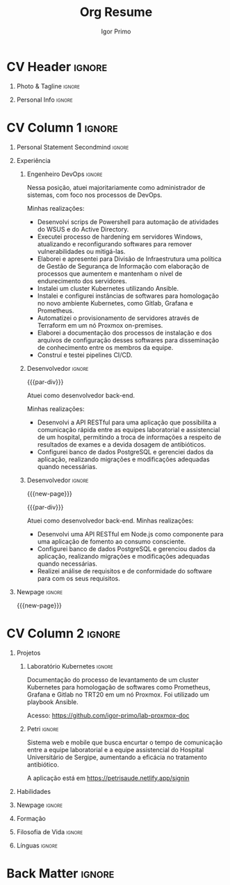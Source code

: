 #+TITLE: Org Resume
#+STARTUP: overview

* Config/Preamble :noexport:
** LaTeX Config
#+BEGIN_SRC emacs-lisp :exports none  :results none :eval always
(setq org-latex-logfiles-extensions (quote ("lof" "lot" "tex~" "aux" "idx" "log" "out" "toc" "nav" "snm" "vrb" "dvi" "fdb_latexmk" "blg" "brf" "fls" "entoc" "ps" "spl" "bbl" "xmpi" "run.xml" "bcf")))
(add-to-list 'org-latex-classes
             '("altacv" "\\documentclass[10pt,a4paper,ragged2e,withhyper]{altacv}

% Change the page layout if you need to
\\geometry{left=1.25cm,right=1.25cm,top=1.5cm,bottom=1.5cm,columnsep=1.2cm}

% Use roboto and lato for fonts
\\renewcommand{\\familydefault}{\\sfdefault}

% Change the colours if you want to
\\definecolor{SlateGrey}{HTML}{2E2E2E}
\\definecolor{LightGrey}{HTML}{666666}
\\definecolor{DarkPastelRed}{HTML}{450808}
\\definecolor{PastelRed}{HTML}{8F0D0D}
\\definecolor{GoldenEarth}{HTML}{E7D192}
\\colorlet{name}{black}
\\colorlet{tagline}{PastelRed}
\\colorlet{heading}{DarkPastelRed}
\\colorlet{headingrule}{GoldenEarth}
\\colorlet{subheading}{PastelRed}
\\colorlet{accent}{PastelRed}
\\colorlet{emphasis}{SlateGrey}
\\colorlet{body}{LightGrey}

% Change some fonts, if necessary
\\renewcommand{\\namefont}{\\Huge\\rmfamily\\bfseries}
\\renewcommand{\\personalinfofont}{\\footnotesize}
\\renewcommand{\\cvsectionfont}{\\LARGE\\rmfamily\\bfseries}
\\renewcommand{\\cvsubsectionfont}{\\large\\bfseries}

% Change the bullets for itemize and rating marker
% for \cvskill if you want to
\\renewcommand{\\itemmarker}{{\\small\\textbullet}}
\\renewcommand{\\ratingmarker}{\\faCircle}
"

               ("\\cvsection{%s}" . "\\cvsection*{%s}")
               ("\\cvevent{%s}" . "\\cvevent*{%s}")))
(setq org-latex-packages-alist 'nil)
(setq org-latex-default-packages-alist
      '(("rm" "roboto"  t)
        ("defaultsans" "lato" t)
        ("" "paracol" t)
        ))
#+END_SRC
#+LATEX_CLASS: altacv
#+LATEX_HEADER: \columnratio{0.6} % Set the left/right column width ratio to 6:4.
#+LATEX_HEADER: \usepackage[bottom]{footmisc}
*** Bibliography
# #+LATEX_HEADER: \DeclareNameAlias{sortname}{last-first}
#+LATEX_HEADER: \DeclareNameAlias{sortname}{given-family}
#+LATEX_HEADER: \addbibresource{aidan.bib}
# #+LATEX_HEADER: \usepackage[citestyle=numeric-comp, maxcitenames=1, maxbibnames=4, doi=false, isbn=false, eprint=true, backend=bibtex, hyperref=true, url=false, natbib=true]{biblatex}
# #+LATEX_HEADER: \usepackage[backend=biber, sorting=nyvt, style=authoryear, firstinits]{biblatex}
# #+LATEX_HEADER: \usepackage[backend=natbib, giveninits=true]{biblatex}
#+LATEX_HEADER: \usepackage[style=trad-abbrv,sorting=none,sortcites=true,doi=false,url=false,giveninits=true,hyperref]{biblatex}

** Exporter Settings
#+AUTHOR: Igor Primo
#+EXPORT_FILE_NAME: ./curriculum-vitae.pdf
#+OPTIONS: toc:nil title:nil H:1
** Macros
#+MACRO: cvevent \cvevent{$1}{$2}{$3}{$4}
#+MACRO: cvachievement \cvachievement{$1}{$2}{$3}{$4}
#+MACRO: cvtag \cvtag{$1}
#+MACRO: divider \divider
#+MACRO: par-div \par\divider
#+MACRO: new-page \newpage
* CV Header :ignore:
** Photo & Tagline :ignore:
#+begin_export latex
\name{Igor de Souza Carvalhal Primo}
\photoR{2.8cm}{ego.jpeg}
\tagline{DevOps Engineer}
#+end_export

** Personal Info :ignore:
#+begin_export latex
\personalinfo{
  %\homepage{www.aidanscannell.com}
  \email{igorprimo62@gmail.com}
  \phone{+55 (79) 999657773}
  \location{Aracaju, SE}
  \github{igor-primo}
  \linkedin{www.linkedin.com/in/igor-primo}
  \dob{20 Outubro 1999}
  %\driving{UK Driving Licence}
}
\makecvheader
#+end_export

* CV Column 1 :ignore:
#+begin_export latex
\begin{paracol}{2}
#+end_export

** Personal Statement Secondmind :ignore:
#+begin_export latex
 \begin{quote}
  ``Eu transformo suas ideias em software correto e de baixa manutenção, e transformo o estresse do seu processo de desenvolvimento, e de entrega para o usuário, em flow.''
 \end{quote}
#+end_export
** Personal Statement Amazon :ignore:noexport:
#+begin_export latex
 \begin{quote}
 ``I am a PhD researcher with interests at the intersection of probabilistic machine learning and control theory. A great deal of my work focuses on Bayesian non-parametric methods, specifically Gaussian processes, variational inference and decision-making under uncertainty.''
 \end{quote}
#+end_export
** Experiência
*** Engenheiro DevOps :ignore:
{{{cvevent(Engenheiro DevOps, Tribunal do Trabalho da 20a Região, Out 2022 -- Agora, Aracaju\, SE)}}}

Nessa posição, atuei majoritariamente como administrador de sistemas, com foco nos processos de DevOps.

Minhas realizações:
- Desenvolvi scrips de Powershell para automação de atividades do WSUS e do Active Directory.
- Executei processo de hardening em servidores Windows, atualizando e reconfigurando softwares para remover vulnerabilidades ou mitigá-las.
- Elaborei e apresentei para Divisão de Infraestrutura uma política de Gestão de Segurança de Informação com elaboração de processos que aumentem e mantenham o nível de endurecimento dos servidores.
- Instalei um cluster Kubernetes utilizando Ansible.
- Instalei e configurei instâncias de softwares para homologação no novo ambiente Kubernetes, como Gitlab, Grafana e Prometheus.
- Automatizei o provisionamento de servidores através de Terraform em um nó Proxmox on-premises.
- Elaborei a documentação dos processos de instalação e dos arquivos de configuração desses softwares para disseminação de conhecimento entre os membros da equipe.
- Construí e testei pipelines CI/CD.

{{{cvtag(Kubernetes)}}}
{{{cvtag(Helm)}}}
{{{cvtag(Linux Administration)}}}
{{{cvtag(Ansible)}}}
{{{cvtag(ITIL)}}}
{{{cvtag(Shell)}}}
{{{cvtag(Virtualization)}}}
{{{cvtag(Grafana)}}}
{{{cvtag(Prometheus)}}}
{{{cvtag(CI/CD)}}}

*** Desenvolvedor :ignore:
{{{par-div}}}
{{{cvevent(Desenvolvedor Back-End, Universidade Federal de Sergipe, Jan 2022 -- Jan 2023, Aracaju\, SE)}}}

Atuei como desenvolvedor back-end.

Minhas realizações:
- Desenvolvi a API RESTful para uma aplicação que possibilita a comunicação rápida entre as equipes laboratorial e assistencial de um hospital, permitindo a troca de informações a respeito de resultados de exames e a devida dosagem de antibióticos.
- Configurei banco de dados PostgreSQL e gerenciei dados da aplicação, realizando migrações e modificações adequadas quando necessárias.

{{{cvtag(Node.js)}}}
{{{cvtag(Docker)}}}
{{{cvtag(Git)}}}
{{{cvtag(PostgreSQL)}}}
{{{cvtag(Netlify)}}}
{{{cvtag(Render)}}}
{{{cvtag(Metodologias Ágeis)}}}

*** Desenvolvedor :ignore:
{{{new-page}}}

{{{par-div}}}
{{{cvevent(Desenvolvedor Back-End, Universidade Federal de Sergipe, Set 2021 -- Ago 2022, Aracaju\, SE)}}}

Atuei como desenvolvedor back-end. Minhas realizações:
- Desenvolvi uma API RESTful em Node.js como componente para uma aplicação de fomento ao consumo consciente.
- Configurei banco de dados PostgreSQL e gerenciou dados da aplicação, realizando migrações e modificações adequadas quando necessárias.
- Realizei análise de requisitos e de conformidade do software para com os seus requisitos.

{{{cvtag(Node.js)}}}
{{{cvtag(Docker)}}}
{{{cvtag(Git)}}}
{{{cvtag(PostgreSQL)}}}
{{{cvtag(Metodologias Ágeis)}}}

*** PhD Researcher :ignore:noexport:
{{{cvevent(PhD Researcher, University of Bristol,Sept 2018 -- Ongoing, Bristol\, UK)}}}

# Researching methods for probabilistic inference and control in multimodal dynamical systems. EPSRC Centre for Doctoral Training in Future Autonomous and Robotic Systems (FARSCOPE).
Researching methods for data-efficient learning and control in multimodal dynamical systems. EPSRC Centre for Doctoral Training in Future Autonomous and Robotic Systems (FARSCOPE).

{{{cvtag(Probabilistic modelling)}}}
{{{cvtag(Gaussian processes)}}}
{{{cvtag(Variational inference)}}}
{{{cvtag(Optimal control)}}}
{{{cvtag(Trajectory optimisation)}}}
# {{{cvtag(Model-based reinforcement learning)}}}

*** Teaching Assistant :ignore:noexport:
{{{par-div}}}
{{{cvevent(Teaching Assistant, University of Bristol,Sept 2018 -- Ongoing, Bristol\, UK)}}}

Alongside my PhD I have assisted teaching:
- [[https://www.bris.ac.uk/unit-programme-catalogue/UnitDetails.jsa?ayrCode=19%2F20&unitCode=COMS30007][Machine Learning COMS30007]]
  # This course introduced student to probabilistic machine learning: bayesian linear regression, Gaussian processes, probabilistic PCA, Bayesian optimisation.
- [[https://www.bris.ac.uk/unit-programme-catalogue/UnitDetails.jsa?ayrCode=19%2F20&unitCode=COMSM0012][Robotic Systems COMSM0012]]
  # This course introduced student to probabilistic robotics, e.g. particle filtering.
- [[https://www.bris.ac.uk/unit-programme-catalogue/UnitDetails.jsa?ayrCode=19/20\&unitCode=EMATM0042][Intelligent Information Systems EMATM0042]]

{{{cvtag(Communication)}}}
{{{cvtag(Active listening)}}}
{{{cvtag(Teaching)}}}

*** Mott MacDonald :ignore:noexport:
{{{par-div}}}

{{{cvevent(Mechanical Engineer Intern,Mott MacDonald,June 2015 -- August 2015, London\, UK)}}}

# I worked as a mechanical engineer within the building services division where I developed my
# teamwork skills and learned the importance of knowledge management.
# I was in charge of optimising the heating, ventilation and air-conditioning of a building a
# Hackney Wick underground station.
# I met with external architects to communicate our ideas and I personally overcame logistical issues
# and improved a systems efficiency, resulting in the designs approval.
# I consistently met deadlines whilst working under pressure and was offered future employment.
# This internship strengthened my desire to move away from engineering and pursue a research driven
# career involving mathematics and programming.

- Developed teamwork skills, learning the importance of knowledge management within a team.
- Overcame logistical issues and improved a system’s efficiency, resulting in the design’s approval.
- Consistently met deadlines whilst working under pressure.
- Conducted a feasibility study and estimated project costs that informed subsequent action.
- Located an error and proposed a solution. Communicating this to relevant managers resulted in its successful implementation.
- Mott MacDonald offered me future employment following my summer placement.
  
{{{cvtag(Engineering)}}}
{{{cvtag(Teamwork)}}}
{{{cvtag(Industry)}}}

** Publications :noexport:
#+begin_export latex
\nocite{*}
% \printbibliography[heading=pubtype,title={\printinfo{\faBook}{Books}},type=book]
% \divider
% \printbibliography[heading=pubtype,title={\printinfo{\faFile*[regular]}{Journal Articles}},type=article]
% \divider
\printbibliography[heading=pubtype,title={\printinfo{\faUsers}{Conference Proceedings}},type=inproceedings]
#+end_export

** Newpage :ignore:
{{{new-page}}}

** Projects (Cont.) :noexport:
*** Traj Opt :ignore:
# {{{divider}}}

{{{cvevent(Trajectory Optimisation in Learned Multimodal Dynamical Systems, University of Bristol, Sept 2019 - March 2021, Bristol\, UK)}}}

- Synergising Bayesian inference and Riemannian geometry to control multimodal dynamical systems.
   # Learning multimodal probabilistic transition dynamics.
- Finds trajectories that 1) remain in a desired dynamics mode, 2) avoid regions of the dynamics with high epistemic uncertainty.
- [[https://github.com/aidanscannell/trajectory-optimisation-in-learned-multimodal-dynamical-systems][\faGithub aidanscannell/trajectory-optimisation-in-learned-multimodal-dynamical-systems]]
# - [[https://www.aidanscannell.com/publication/trajectory-optimisation-in-learned-multimodal-dynamical-systems-via-latent-ode-collocation/paper.pdf][\faBook published @ ICRA 2021]]

{{{cvtag(JAX)}}}
{{{cvtag(Probabilistic geometries)}}}
{{{cvtag(Optimal control)}}}

*** SVGP :ignore:
{{{par-div}}}

{{{cvevent(Identifiable Mixtures of Sparse Variational Gaussian Process Experts, University of Bristol, Sept 2018 - Ongoing, Bristol\, UK)}}}

- Improving identifiability and scalability in the Mixtures of Gaussian Process Experts model with GP-based gating networks.
- Variational inference based on sparse GP approximations.
-  [[https://github.com/aidanscannell/mogpe][\faGithub aidanscannell/mogpe]]

{{{cvtag(GPflow)}}}
{{{cvtag(TensorFlow)}}}
{{{cvtag(Gaussian processes)}}}
{{{cvtag(Variational inference)}}}

*** GPJax :ignore:noexport:
{{{divider}}}

{{{cvevent(Gaussian Processes in JAX (Code), Emacs, March 2021 - Ongoing, Bristol\, UK)}}}

- Minimal Gaussian process library in JAX with a simple (custom) approach to state management.
- \faGithub [[https://github.com/aidanscannell/GPJax][aidanscannell/GPJax]]

{{{cvtag(Gaussian processes)}}}
{{{cvtag(Variational inference)}}}
{{{cvtag(JAX)}}}
{{{cvtag(SVGP)}}}

** A day of my life :noexport:
# #+begin_export latex
# % \medskip

# % \cvsection{A Day of My Life}

# % % Adapted from @Jake's answer from http://tex.stackexchange.com/a/82729/226
# % % \wheelchart{outer radius}{inner radius}{
# % % comma-separated list of value/text width/color/detail}
# % \wheelchart{1.5cm}{0.5cm}{%
# %   6/8em/accent!30/{Sleep,\\beautiful sleep},
# %   3/8em/accent!40/Hopeful novelist by night,
# %   8/8em/accent!60/Daytime job,
# %   2/10em/accent/Sports and relaxation,
# %   5/6em/accent!20/Spending time with family
# % }

# % % use ONLY \newpage if you want to force a page break for
# % % ONLY the current column
# % \newpage
# #+end_export

** Newpage :ignore:noexport:
{{{new-page}}}
** Volunteering :noexport:
*** FARSCOPE Course Rep :ignore:
{{{cvevent(Cohort Representative, FARSCOPE CDT, Sept 2018 - Ongoing, Bristol\, UK)}}}
# - I represent myself and fellow CDT students in management meetings where I communicate ideas and information between students and management.
- Represent myself and my CDT peers in management meetings.
- Communicate information between students and management.

{{{cvtag(Communication)}}}
{{{cvtag(Interpersonal Skills)}}}

{{{par-div}}}

*** Code Club :ignore:
{{{cvevent(Club Leader, Code Club, Dec 2017 - April 2018, Junction 3 Library\, Bristol \, UK)}}}

# - I collaborated with [[https://codeclub.org/en/][Code Club]] and Bristol Libraries to set up and run a Code Club for young people aged 9-13.
# - Demonstrating my abi involved organising,  planning lessons and teaching
- Set up (and then ran) a [[https://codeclub.org/en/][Code Club]] for children aged 9-13.
- Led the organisation, planning and teaching of weekly lessons.
- Planned lessons to engage children by making coding fun.
- Extremely rewarding and reinforced my love for teaching.
# - @ Junction 3 Library in Easton, Bristol.

{{{cvtag(Leadership)}}}
{{{cvtag(Teaching)}}}
{{{cvtag(Communication)}}}
{{{cvtag(Active listening)}}}

*** Drivetrain :ignore:noexport:
{{{par-div}}}

{{{cvevent(Technical Lead (Drivetrain), Formula Student, Jan 2015 - Jan 2016, Bristol\, UK)}}}

Each year, as part of Formula Student, students design, build and race a single seat race car.
- Finished 2nd in the National Class 2 competition in 2013/2014, I was then selected as the Drivetrain lead.
- This role improved my communication skills as I was leading weekly presentations.
- I developed my leadership skills through setting realistic objectives, effectively allocating work to the appropriate team members and monitoring outcomes.

{{{cvtag(Teamwork)}}}
{{{cvtag(Leadership)}}}
{{{cvtag(Time Management)}}}

*** Snowboard Captain :ignore:noexport:
{{{par-div}}}

{{{cvevent(Snowboard Captain, University of Bristol Snowsports Club, Jan 2014 - Sept 2015, Bristol\, UK)}}}

- Organised multiple weekly training sessions, demonstrating my ability to plan and run events smoothly.
- Negotiated competitive prices for a growing member base within an inherently expensive sport.
- Responsible for aiding the smooth running of the club and helping to organise the annual university ski trip, with circa 1500 participants, working under pressure to manage people in high stress situations.
- Awarded the ‘Team of the Year’ award and full colours for my performances and contributions to the sport.

{{{cvtag(Teamwork)}}}
{{{cvtag(Leadership)}}}
{{{cvtag(Time Management)}}}

** Invited Talks :noexport:
*** Geometry Talk :ignore:
{{{cvevent(Synergising Bayesian Inference and Probabilistic Geometries for Robotic Control, Cognitive Systems - Technical University of Denmark (DTU), 18 March 2021, Zoom)}}}
# - Presented a method for controlling multimodal dynamical systems synergising Bayesian inference and probabilistic geometries.
- Presented a method synergising Bayesian inference and probabilistic geometries to control multimodal dynamical systems.

{{{cvtag(Communication)}}}
{{{cvtag(Probabilistic geometries)}}}
{{{cvtag(Gaussian processes)}}}

* CV Column 2 :ignore:
# Switch to the right column - will automatically move to the next page.
#+begin_export latex
\switchcolumn
#+end_export

** Projetos
*** Laboratório Kubernetes :ignore:

{{{cvevent(Laboratório de Kubernetes, Tribunal Regional do Trabalho da 20a Região, Abr 2023 - Jul 2023, Aracaju\, SE)}}}

Documentação do processo de levantamento de um cluster Kubernetes para homologação de softwares como Prometheus, Grafana e Gitlab no TRT20 em um nó Proxmox.
Foi utilizado um playbook Ansible.

Acesso: https://github.com/igor-primo/lab-proxmox-doc

{{{cvtag(Kubernetes)}}}
{{{cvtag(Helm)}}}
{{{cvtag(Ansible)}}}
{{{cvtag(Grafana)}}}
{{{cvtag(Prometheus)}}}
{{{cvtag(Gitlab)}}}
{{{cvtag(Documentação)}}}

{{{divider}}}

*** Petri :ignore:

{{{cvevent(Petri, Universidade Federal de Sergipe, Jan 2022 - Jan 2023, Aracaju\, SE)}}}

Sistema web e mobile que busca encurtar o tempo de comunicação entre a equipe laboratorial e a equipe assistencial do Hospital Universitário de Sergipe, aumentando a eficácia no tratamento antibiótico.

A aplicação está em https://petrisaude.netlify.app/signin

{{{cvtag(Node.js)}}}
{{{cvtag(Docker)}}}
{{{cvtag(Git)}}}
{{{cvtag(PostgreSQL)}}}
{{{cvtag(Metodologias Ágeis)}}}
{{{cvtag(Trabalho em Equipe)}}}
{{{cvtag(Levantamento de Requisitos)}}}

{{{divider}}}

*** Active Learning Secondmind :ignore:noexport:

# {{{cvevent(Investigating Exploration-Exploitation in Multimodal Dynamical Systems (Academic), University of Bristol, May 2021 - Ongoing, Bristol\, UK)}}}
{{{cvevent(Exploration of Operatable Dynamics Modes in Multimodal Dynamical Systems, University of Bristol, May 2021 - Ongoing, Bristol\, UK)}}}

- Developing data-efficient techniques for exploration in multimodal dynamical systems.
- The goal of this project is to explore a single dynamics mode that is known to be operatable whilst avoiding other modes.
  # unoperatable capable of remaining in a single dynamics mode during exploration.

# {{{cvtag(JAX)}}}
{{{cvtag(Bayesian optimisation)}}}
{{{cvtag(Gaussian processes)}}}
{{{cvtag(Optimal control)}}}

*** Active Learning :ignore:noexport:

# {{{cvevent(Investigating Exploration-Exploitation in Multimodal Dynamical Systems (Academic), University of Bristol, May 2021 - Ongoing, Bristol\, UK)}}}
{{{cvevent(Optimal Control in Multimodal Dynamical Systems as Probabilistic Inference, University of Bristol, May 2021 - Ongoing, Bristol\, UK)}}}

- Developing data-efficient techniques for exploration in multimodal dynamical systems.
- The goal of this project is to explore a single dynamics mode that is known to be operatable whilst avoiding other modes.

{{{cvtag(Variational inference)}}}
{{{cvtag(Gaussian processes)}}}
{{{cvtag(Optimal control)}}}

** Habilidades

{{{cvtag(Node.js)}}}
{{{cvtag(JavaScript)}}}
{{{cvtag(PureScript)}}}
{{{cvtag(TypeScript)}}}
{{{cvtag(React)}}}
{{{cvtag(React-Native)}}}
{{{cvtag(MongoDB)}}}
{{{cvtag(PostgreSQL)}}}
{{{cvtag(Java)}}}
{{{cvtag(C)}}}

{{{divider}}}

{{{cvtag(DevOps)}}}
{{{cvtag(Linux Administration)}}}
{{{cvtag(Kubernetes)}}}
{{{cvtag(Helm)}}}
{{{cvtag(AWS)}}}
{{{cvtag(Terraform)}}}

{{{divider}}}

{{{cvtag(Git/GitHub)}}}
{{{cvtag(Emacs)}}}
{{{cvtag(VIM)}}}

{{{divider}}}

{{{cvtag(OpenBSD)}}}
{{{cvtag(Haskell)}}}
{{{cvtag(Obelisk)}}}
{{{cvtag(IHP)}}}

{{{divider}}}

** Newpage :ignore:
#+BEGIN_EXPORT latex
\newpage
#+END_EXPORT

** Formação

{{{cvevent(Engenharia de Computação, Universidade Federal de Sergipe, 2018 - Agora,)}}}

{{{cvevent(Curso de Inglês Avançado, Yázigi, 2016 - 2018,)}}}

# {{{cvevent(PhD\ in Bayesian Machine Learning for Robotic Control, University of Bristol, Sept 2018 - Ongoing,)}}}
# - \faBook Probabilistic Inference for Learning and Control in Multimodal Dynamical Systems

# {{{divider}}}

# {{{cvevent(Gaussian Process and Uncertainty Quantification Summer School (GPSS), University of Sheffield, Sept 2019 - Sept 2019,)}}}

# {{{divider}}}

# {{{cvevent(Machine Learning Summer School Moscow (MLSS), Skoltech, Aug 2019 - Sept 2019,)}}}

# {{{divider}}}

# # #+BEGIN_EXPORT latex
# # \cvevent{\footnote{Awarded if PhD is not completed.} MRes in Robotics \& Autonomous Systems}{University of Bristol | First Class Honours}{Sept 2017 -- Sept 2018}{}
# # #+END_EXPORT

# {{{divider}}}

# {{{cvevent(MEng in Mechanical Engineering, University of Bristol | First Class Honours, Sept 2012 -- June 2016,)}}}

** Filosofia de Vida :ignore:
# #+begin_export latex
# % \begin{quote}
# % ``Frase''
# % \end{quote}
# #+end_export

# ** Most Proud Of :ignore:
# #+begin_export latex
# \cvsection{Most Proud of}
# #+end_export

# #+begin_export latex
# \cvachievement{\faTrophy}{Code Club Leader}{Collaborated with Code Club and Bristol Libraries to set up and run a Code Club for 9-13 year olds.}
# #+end_export

# #+begin_export latex
# \divider

# \cvachievement{\faHeartbeat}{British University Snowboard Slalom Champion}{Won all national British university slalom competitions in 2017-2018.}
# #+end_export

** Achievements :noexport:
{{{cvachievement(\faTrophy, Full Sporting Colours, Awarded full colours for outstanding achievements in snowboarding. Multiple gold medals in British University Snowboard Championships.)}}}

{{{divider}}}

{{{cvachievement(\faCertificate, Starting To Teach, Established myself as a confident\, enthusiastic and effective teacher who is able to engage\, encourage and develop students' learning.)}}}

{{{divider}}}

{{{cvachievement(\faTrophy,Bristol Plus Award, For undertaking a wide range of tasks to further enhance student skills - only 700 out of 23\,000 achieved this award per annum.)}}}

{{{divider}}}

{{{cvachievement(\faCertificate, Mary Jones Prize for Mathematics, For outstanding achievements in A Level mathematics @ Ripon Grammar School)}}}

{{{divider}}}

{{{cvachievement(\faTrophy, The Duke of Edinburgh's Award, Bronze/Silver/Gold)}}}

** Línguas :ignore:
#+begin_export latex
\cvsection{Línguas}

\cvskill{Português}{5}
\divider

\cvskill{Inglês}{5}
\divider

\cvskill{Espanhol}{3}
\divider

% %% Yeah I didn't spend too much time making all the
% %% spacing consistent... sorry. Use \smallskip, \medskip,
% %% \bigskip, \vpsace etc to make ajustments.
% \medskip
#+end_export

\newpage
** References :noexport:
#+begin_export latex
% \cvref{name}{email}{mailing address}
\cvref{Prof.\ Arthur Richards}{University of Bristol}{arthur.richards@bristol.ac.uk}
% {Address Line 1\\Address line 2}
\divider
\cvref{Dr.\ Carl Henrik Ek}{University of Cambridge}{che29@cam.ac.uk}
% {Address Line 1\\Address line 2}
#+end_export

* Back Matter :ignore:
#+begin_export latex
\end{paracol}
\end{document}
#+end_export



